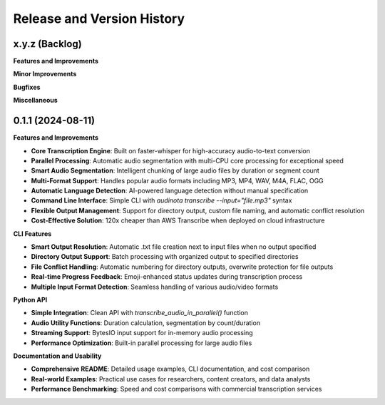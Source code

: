 .. _release_history:

Release and Version History
==============================================================================


x.y.z (Backlog)
~~~~~~~~~~~~~~~~~~~~~~~~~~~~~~~~~~~~~~~~~~~~~~~~~~~~~~~~~~~~~~~~~~~~~~~~~~~~~~
**Features and Improvements**

**Minor Improvements**

**Bugfixes**

**Miscellaneous**


0.1.1 (2024-08-11)
~~~~~~~~~~~~~~~~~~~~~~~~~~~~~~~~~~~~~~~~~~~~~~~~~~~~~~~~~~~~~~~~~~~~~~~~~~~~~~
**Features and Improvements**

- **Core Transcription Engine**: Built on faster-whisper for high-accuracy audio-to-text conversion
- **Parallel Processing**: Automatic audio segmentation with multi-CPU core processing for exceptional speed
- **Smart Audio Segmentation**: Intelligent chunking of large audio files by duration or segment count
- **Multi-Format Support**: Handles popular audio formats including MP3, MP4, WAV, M4A, FLAC, OGG
- **Automatic Language Detection**: AI-powered language detection without manual specification
- **Command Line Interface**: Simple CLI with `audinota transcribe --input="file.mp3"` syntax
- **Flexible Output Management**: Support for directory output, custom file naming, and automatic conflict resolution
- **Cost-Effective Solution**: 120x cheaper than AWS Transcribe when deployed on cloud infrastructure

**CLI Features**

- **Smart Output Resolution**: Automatic .txt file creation next to input files when no output specified
- **Directory Output Support**: Batch processing with organized output to specified directories  
- **File Conflict Handling**: Automatic numbering for directory outputs, overwrite protection for file outputs
- **Real-time Progress Feedback**: Emoji-enhanced status updates during transcription process
- **Multiple Input Format Detection**: Seamless handling of various audio/video formats

**Python API**

- **Simple Integration**: Clean API with `transcribe_audio_in_parallel()` function
- **Audio Utility Functions**: Duration calculation, segmentation by count/duration
- **Streaming Support**: BytesIO input support for in-memory audio processing
- **Performance Optimization**: Built-in parallel processing for large audio files

**Documentation and Usability**

- **Comprehensive README**: Detailed usage examples, CLI documentation, and cost comparison
- **Real-world Examples**: Practical use cases for researchers, content creators, and data analysts
- **Performance Benchmarking**: Speed and cost comparisons with commercial transcription services
